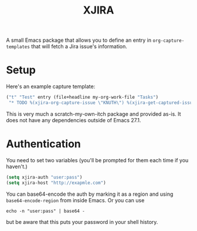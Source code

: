 #+TITLE: XJIRA

A small Emacs package that allows you to define an entry in =org-capture-templates= that will fetch a Jira issue's information.

* Setup

Here's an example capture template:

#+begin_src emacs-lisp
("t" "Test" entry (file+headline my-org-work-file "Tasks")
 "* TODO %(xjira-org-capture-issue \"KNUTH\") %(xjira-get-captured-issue) %(xjira-get-captured-title)\nSCHEDULED: %t\n:PROPERTIES:\n:REFERENCE: %(eval xjira-host)/browse/%(xjira-get-captured-issue)\n:Reporter: %(xjira-get-captured-reporter)\n:END:\n%?%(xjira-get-captured-description)")
#+end_src

This is very much a scratch-my-own-itch package and provided as-is. It does not have any dependencies outside of Emacs 27.1.

* Authentication

You need to set two variables (you'll be prompted for them each time if you haven't.)

#+begin_src emacs-lisp
  (setq xjira-auth "user:pass")
  (setq xjira-host "http://exapmle.com")
#+end_src

You can base64-encode the auth by marking it as a region and using =base64-encode-region= from inside Emacs. Or you can use

#+begin_src shell
  echo -n "user:pass" | base64 -
#+end_src

but be aware that this puts your password in your shell history.
